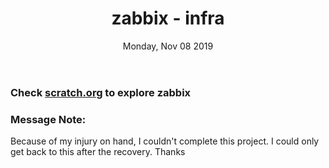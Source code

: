 #+TITLE: zabbix - infra
#+DATE: Monday, Nov 08 2019
#+DESCRIPTION: zabbix infra readme

*** Check [[./scratch.org][scratch.org]] to explore zabbix

*** Message Note:
  Because of my injury on hand, I couldn't complete this project. I could only get back to this after the recovery. Thanks

